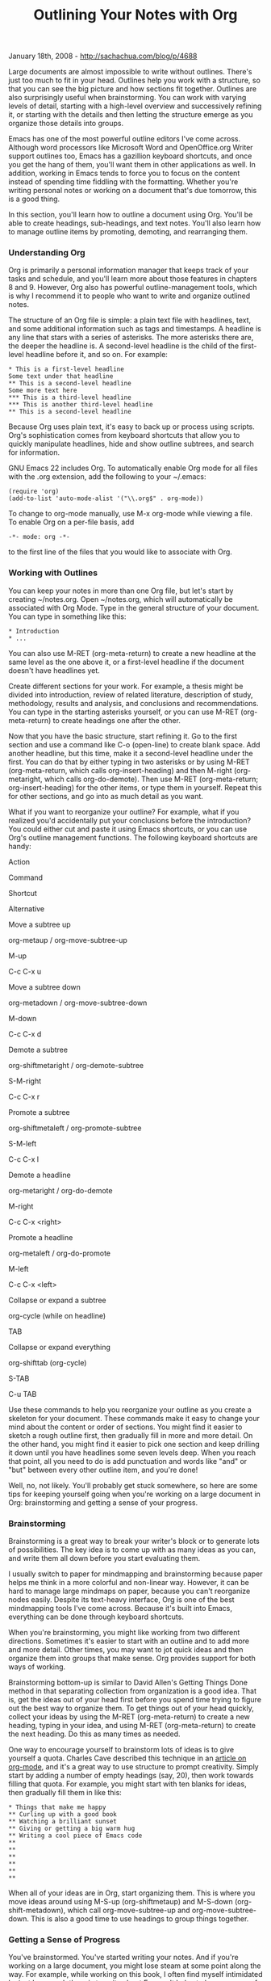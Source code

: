 #+TITLE: Outlining Your Notes with Org

January 18th, 2008 -
[[http://sachachua.com/blog/p/4688][http://sachachua.com/blog/p/4688]]

Large documents are almost impossible to write without outlines. There's
just too much to fit in your head. Outlines help you work with a
structure, so that you can see the big picture and how sections fit
together. Outlines are also surprisingly useful when brainstorming. You
can work with varying levels of detail, starting with a high-level
overview and successively refining it, or starting with the details and
then letting the structure emerge as you organize those details into
groups.

Emacs has one of the most powerful outline editors I've come across.
Although word processors like Microsoft Word and OpenOffice.org Writer
support outlines too, Emacs has a gazillion keyboard shortcuts, and once
you get the hang of them, you'll want them in other applications as
well. In addition, working in Emacs tends to force you to focus on the
content instead of spending time fiddling with the formatting. Whether
you're writing personal notes or working on a document that's due
tomorrow, this is a good thing.

In this section, you'll learn how to outline a document using Org.
You'll be able to create headings, sub-headings, and text notes. You'll
also learn how to manage outline items by promoting, demoting, and
rearranging them.

*** Understanding Org

Org is primarily a personal information manager that keeps track of your
tasks and schedule, and you'll learn more about those features in
chapters 8 and 9. However, Org also has powerful outline-management
tools, which is why I recommend it to people who want to write and
organize outlined notes.

The structure of an Org file is simple: a plain text file with
headlines, text, and some additional information such as tags and
timestamps. A headline is any line that stars with a series of
asterisks. The more asterisks there are, the deeper the headline is. A
second-level headline is the child of the first-level headline before
it, and so on. For example:

#+BEGIN_EXAMPLE
    * This is a first-level headline
    Some text under that headline
    ** This is a second-level headline
    Some more text here
    *** This is a third-level headline
    *** This is another third-level headline
    ** This is a second-level headline
#+END_EXAMPLE

Because Org uses plain text, it's easy to back up or process using
scripts. Org's sophistication comes from keyboard shortcuts that allow
you to quickly manipulate headlines, hide and show outline subtrees, and
search for information.

GNU Emacs 22 includes Org. To automatically enable Org mode for all
files with the .org extension, add the following to your ~/.emacs:

#+BEGIN_EXAMPLE
    (require 'org)
    (add-to-list 'auto-mode-alist '("\\.org$" . org-mode))
#+END_EXAMPLE

To change to org-mode manually, use M-x org-mode while viewing a file.
To enable Org on a per-file basis, add

#+BEGIN_EXAMPLE
    -*- mode: org -*- 
#+END_EXAMPLE

to the first line of the files that you would like to associate with
Org.

*** Working with Outlines

You can keep your notes in more than one Org file, but let's start by
creating ~/notes.org. Open ~/notes.org, which will automatically be
associated with Org Mode. Type in the general structure of your
document. You can type in something like this:

#+BEGIN_EXAMPLE
     * Introduction
     * ...
#+END_EXAMPLE

You can also use M-RET (org-meta-return) to create a new headline at the
same level as the one above it, or a first-level headline if the
document doesn't have headlines yet.

Create different sections for your work. For example, a thesis might be
divided into introduction, review of related literature, description of
study, methodology, results and analysis, and conclusions and
recommendations. You can type in the starting asterisks yourself, or you
can use M-RET (org-meta-return) to create headings one after the other.

Now that you have the basic structure, start refining it. Go to the
first section and use a command like C-o (open-line) to create blank
space. Add another headline, but this time, make it a second-level
headline under the first. You can do that by either typing in two
asterisks or by using M-RET (org-meta-return, which calls
org-insert-heading) and then M-right (org-metaright, which calls
org-do-demote). Then use M-RET (org-meta-return; org-insert-heading) for
the other items, or type them in yourself. Repeat this for other
sections, and go into as much detail as you want.

What if you want to reorganize your outline? For example, what if you
realized you'd accidentally put your conclusions before the
introduction? You could either cut and paste it using Emacs shortcuts,
or you can use Org's outline management functions. The following
keyboard shortcuts are handy:

Action

Command

Shortcut

Alternative

Move a subtree up

org-metaup / org-move-subtree-up

M-up

C-c C-x u

Move a subtree down

org-metadown / org-move-subtree-down

M-down

C-c C-x d

Demote a subtree

org-shiftmetaright / org-demote-subtree

S-M-right

C-c C-x r

Promote a subtree

org-shiftmetaleft / org-promote-subtree

S-M-left

C-c C-x l

Demote a headline

org-metaright / org-do-demote

M-right

C-c C-x <right>

Promote a headline

org-metaleft / org-do-promote

M-left

C-c C-x <left>

Collapse or expand a subtree

org-cycle (while on headline)

TAB

Collapse or expand everything

org-shifttab (org-cycle)

S-TAB

C-u TAB

Use these commands to help you reorganize your outline as you create a
skeleton for your document. These commands make it easy to change your
mind about the content or order of sections. You might find it easier to
sketch a rough outline first, then gradually fill in more and more
detail. On the other hand, you might find it easier to pick one section
and keep drilling it down until you have headlines some seven levels
deep. When you reach that point, all you need to do is add punctuation
and words like "and" or "but" between every other outline item, and
you're done!

Well, no, not likely. You'll probably get stuck somewhere, so here are
some tips for keeping yourself going when you're working on a large
document in Org: brainstorming and getting a sense of your progress.

*** Brainstorming

Brainstorming is a great way to break your writer's block or to generate
lots of possibilities. The key idea is to come up with as many ideas as
you can, and write them all down before you start evaluating them.

I usually switch to paper for mindmapping and brainstorming because
paper helps me think in a more colorful and non-linear way. However, it
can be hard to manage large mindmaps on paper, because you can't
reorganize nodes easily. Despite its text-heavy interface, Org is one of
the best mindmapping tools I've come across. Because it's built into
Emacs, everything can be done through keyboard shortcuts.

When you're brainstorming, you might like working from two different
directions. Sometimes it's easier to start with an outline and to add
more and more detail. Other times, you may want to jot quick ideas and
then organize them into groups that make sense. Org provides support for
both ways of working.

Brainstorming bottom-up is similar to David Allen's Getting Things Done
method in that separating collection from organization is a good idea.
That is, get the ideas out of your head first before you spend time
trying to figure out the best way to organize them. To get things out of
your head quickly, collect your ideas by using the M-RET
(org-meta-return) to create a new heading, typing in your idea, and
using M-RET (org-meta-return) to create the next heading. Do this as
many times as needed.

One way to encourage yourself to brainstorm lots of ideas is to give
yourself a quota. Charles Cave described this technique in an
[[http://members.optusnet.com.au/~charles57/GTD/Natural_Project_Planning.html][article
on org-mode]], and it's a great way to use structure to prompt
creativity. Simply start by adding a number of empty headings (say, 20),
then work towards filling that quota. For example, you might start with
ten blanks for ideas, then gradually fill them in like this:

#+BEGIN_EXAMPLE
    * Things that make me happy
    ** Curling up with a good book
    ** Watching a brilliant sunset
    ** Giving or getting a big warm hug
    ** Writing a cool piece of Emacs code
    ** 
    ** 
    ** 
    **
    ** 
    **
#+END_EXAMPLE

When all of your ideas are in Org, start organizing them. This is where
you move ideas around using M-S-up (org-shiftmetaup) and M-S-down
(org-shift-metadown), which call org-move-subtree-up and
org-move-subtree-down. This is also a good time to use headings to group
things together.

*** Getting a Sense of Progress

You've brainstormed. You've started writing your notes. And if you're
working on a large document, you might lose steam at some point along
the way. For example, while working on this book, I often find myself
intimidated by just how much there is to write about Emacs. It helps to
have a sense of progress such as the number of words written or the
number of sections completed. To see a word count that updates every
second, add this code to your ~/.emacs:

#+BEGIN_EXAMPLE
    (defvar count-words-buffer
      nil
      "*Number of words in the buffer.")

    (defun wicked/update-wc ()
      (interactive)
      (setq count-words-buffer (number-to-string (count-words-buffer)))
      (force-mode-line-update))
      
    ; only setup timer once
    (unless count-words-buffer
      ;; seed count-words-paragraph
      ;; create timer to keep count-words-paragraph updated
      (run-with-idle-timer 1 t 'wicked/update-wc))

    ;; add count words paragraph the mode line
    (unless (memq 'count-words-buffer global-mode-string)
      (add-to-list 'global-mode-string "words: " t)
      (add-to-list 'global-mode-string 'count-words-buffer t)) 

    ;; count number of words in current paragraph
    (defun count-words-buffer ()
      "Count the number of words in the current paragraph."
      (interactive)
      (save-excursion
        (goto-char (point-min))
        (let ((count 0))
          (while (not (eobp))
        (forward-word 1)
            (setq count (1+ count)))
          count)))
#+END_EXAMPLE

The best way I've found to track my progress in terms of sections is to
use a checklist. For example, the collapsed view for this section looks
like this:

#+BEGIN_EXAMPLE
    ** Outline Notes with Org [7/9]    ;; (1)
    *** [X] Outlining Your Notes...    ;; (2)
    *** [X] Understanding Org...
    *** [X] Working with Outlines...
    *** [X] Brainstorming...
    *** [ ] Getting a Sense of Progress... ;; (3)
    *** [X] Searching Your Notes...
    *** [X] Hyperlinks...
    *** [X] Publishing Your Notes...
    *** [ ] Integrating Remember with Org
#+END_EXAMPLE

-  (1): [7/9] shows that I've completed 7 of 9 parts.
-  (2): [X] indicates finished parts.
-  (3): [ ] indicates parts I still need to do.

This is based on the checklist feature in Org. However, the standard
feature works only with lists like this:

#+BEGIN_EXAMPLE
    *** Items [1/3]
    - [X] Item 1
    - [ ] Item 2
    - [ ] Item 3
#+END_EXAMPLE

Add the following code to your ~/.emacs in order to make the function
work with headlines:

#+BEGIN_EXAMPLE
    (defun wicked/org-update-checkbox-count (&optional all)
      "Update the checkbox statistics in the current section.
    This will find all statistic cookies like [57%] and [6/12] and update
    them with the current numbers.  With optional prefix argument ALL,
    do this for the whole buffer."
      (interactive "P")
      (save-excursion
        (let* ((buffer-invisibility-spec (org-inhibit-invisibility)) 
           (beg (condition-case nil
                (progn (outline-back-to-heading) (point))
              (error (point-min))))
           (end (move-marker
             (make-marker)
             (progn (or (outline-get-next-sibling) ;; (1)
                    (goto-char (point-max)))
                (point))))   
           (re "\\(\\[[0-9]*%\\]\\)\\|\\(\\[[0-9]*/[0-9]*\\]\\)")
           (re-box
            "^[ \t]*\\(*+\\|[-+*]\\|[0-9]+[.)]\\) +\\(\\[[- X]\\]\\)")
           b1 e1 f1 c-on c-off lim (cstat 0))
          (when all
        (goto-char (point-min))
        (or (outline-get-next-sibling) (goto-char (point-max))) ;; (2)
        (setq beg (point) end (point-max)))
          (goto-char beg)
          (while (re-search-forward re end t)
        (setq cstat (1+ cstat)
              b1 (match-beginning 0)
              e1 (match-end 0)
              f1 (match-beginning 1)
              lim (cond
               ((org-on-heading-p)
                (or (outline-get-next-sibling) ;; (3)
                (goto-char (point-max)))
                (point))
               ((org-at-item-p) (org-end-of-item) (point))
               (t nil))
              c-on 0 c-off 0)
        (goto-char e1)
        (when lim
          (while (re-search-forward re-box lim t)
            (if (member (match-string 2) '("[ ]" "[-]"))
            (setq c-off (1+ c-off))
              (setq c-on (1+ c-on))))
          (goto-char b1)
          (insert (if f1
                  (format "[%d%%]" (/ (* 100 c-on)
                          (max 1 (+ c-on c-off))))
                (format "[%d/%d]" c-on (+ c-on c-off))))
          (and (looking-at "\\[.*?\\]")
               (replace-match ""))))
          (when (interactive-p)
        (message "Checkbox statistics updated %s (%d places)"
             (if all "in entire file" "in current outline entry")
             cstat)))))
    (defadvice org-update-checkbox-count (around wicked activate)
      "Fix the built-in checkbox count to understand headlines."
      (setq ad-return-value
        (wicked/org-update-checkbox-count (ad-get-arg 1))))
#+END_EXAMPLE

Now add [ ] or [X] to the lower-level headlines you want to track. Add
[/] to the end of the higher-level headline containing those headlines.
Type C-c # (org-update-checkbox-count) to update the count for the
current headline, or C-u C-c C-# (org-update-checkbox-count) to update
all checkbox counts in the whole buffer.

If you want to see the percentage of completed items, use [%] instead of
[/]. I find 7/9 to be easier to understand than 71%, but fractions might
work better for other cases.

Okay, you've written a lot. How do you find information again?

*** Searching Your Notes

When you're writing your notes, you might need to refer to something
you've written. You may find it helpful to split your screen in two with
C-x 3 (split-window-horizontally) or C-x 2 (split-window-vertically). To
switch to another window, type C-x o (other-window) or click on the
window. To return to just one window, use C-x 1 (delete-other-windows)
to focus on just the current window, or C-x 0 (delete-window) to get rid
of the current window.

Now that you've split your screen, how do you quickly search through
your notes? C-s (isearch-forward) and C-r (isearch-backward) are two of
the most useful Emacs keyboard shortcuts you'll ever learn. Use them to
not only interactively search your Org file, but also to quickly jump to
sections. For example, I often search for headlines by typing * and the
first word. Org searches collapsed sections, so you don't need to open
everything before searching.

To search using Org's outline structure, use C-c / r (org-sparse-tree,
regexp), which will show only entries matching a regular expression. For
more information about regular expressions, read the Emacs info manual
entry on Regexps. Here are a few examples:

| *To find*                                                                              | *Search for*   |
| All entries containing "cat"                                                           | cat            |
| All entries that contain "cat" as a word by itself (example: "cat," but not "catch")   | \<cat\>        |
| All entries that contain 2006, 2007, or 2008                                           | 200[678]       |

*** Hyperlinks

If you find yourself frequently searching for some sections, you might
want to create hyperlinks to them. For example, if you're using one file
for all of your project notes instead of splitting it up into one file
per project, then you probably want a list of projects at the beginning
of the file so that you can jump to each project quickly.

You can also use hyperlinks to keep track of your current working
position. For example, if you're working on a long document and you want
to keep your place, create a link anchor like <<TODO>> at the point
where you're editing, and add a link like [[TODO]] at the beginning of
your file.

You can create a hyperlink to a text search by putting the keywords
between two pairs of square brackets, like this:

#+BEGIN_EXAMPLE
      See [[things that make me happy]] 
#+END_EXAMPLE

You can open the link by moving the point to the link and typing C-c C-o
(org-open-at-point). You can also click on the link to open it. Org will
then search for text matching the query. If Org doesn't find an exact
match, it tries to match similar text, such as "Things that make me
really really happy".

If you find that the link does not go where you want it to go, you can
limit the text search. For example, if you want to link to a headline
and you know the headline will be unique, you can add an asterisk at the
beginning of the link text in order to limit the search to headlines.
For example, given the following text:

#+BEGIN_EXAMPLE
    In this file, I'll write notes on the things that make me happy. (1)
    If I ever need a spot of cheering up, I'll know just what to do! 

    ** Things that make me happy (2) 
    *** ...

    Example 
    Link 1: [[things that make me happy]] 

    Link 2: [[*things that make me happy]] 
#+END_EXAMPLE

Link 1 would lead to (1), and Link 2 would lead to (2).

To define a link anchor, put the text in double angled brackets like
this:

#+BEGIN_EXAMPLE
    <<things that make me happy>> 
#+END_EXAMPLE

A link like [[things that make me happy]] would then link to that
instead of other occurances of the text.

You can define keywords that will be automatically hyperlinked
throughout the file by using radio targets. For example, if you're
writing a jargon-filled document and you frequently need to refer to the
definitions, it may help to make a glossary of terms such as "regexp"
and "radio target", and then define them in a glossary section at the
end of the file, like this:

#+BEGIN_EXAMPLE
    *** glossary
    <<<radio target>>> A word or phrase that is automatically hyperlinked whenever it appears. 
    <<<regexp>>> A regular expression. See the Emacs info manual. 
#+END_EXAMPLE

Radio targets are automatically enabled when an Org file is opened in
Emacs. If you've just added a radio target, enable it by moving the
point to the anchor and pressing C-c C-c (org-ctrl-c-ctrl-c). This turns
all instances of the text into hyperlinks that point to the radio
target.

*** Publishing Your Notes

You can keep your notes as a plain text file, or you can publish them as
HTML or LaTeX. HTML seems to be the easiest way to let non-Emacs users
read your notes, as a large text file without pretty colors can be hard
to read.

To export a file to any of the formats that Org understands by default,
type C-c C-e (org-export). You can then type ‘h' (org-export-as-html) to
export it as HTML for websites. You can also type ‘l'
(org-export-as-latex) to export it to LaTeX, a scientific typesetting
language, which can then be published as PDF or PS. Another way to
convert it to PDF is to export it as HTML, open it in OpenOffice.org
Writer, and use the Export to PDF feature. You can also open HTML
documents in other popular word processors to convert them to other
supported formats.

By default, Org exports all the content in the current file. To limit it
only to the visible content, use C-c C-e v (org-export-visible) followed
by either ‘h' for HTML or ‘l' for LaTeX.

If you share your notes, you may want to export an HTML version every
time you save an Org file. Here is a quick and dirty way to publish all
Org files to HTML every time you save them:

#+BEGIN_EXAMPLE
    (defun wicked/org-publish-files-maybe ()
      "Publish this file."
      (org-export-as-html-batch)
      nil)
    (add-hook 'org-mode-hook  ;; (1)
     (lambda () 
      (add-hook (make-local-variable 'after-save-hook) ;; (2)
                'wicked/org-publish-files-maybe)))
#+END_EXAMPLE

(Update: Feb 22 2011: Thanks to Neilen for the fix!)

-  (1) Every time a buffer is set to Org mode...
-  (2) Add a function that publishes the file every time that file is
   saved.

What if most of your files are private, but you want to publish only a
few of them? To control this, let's add a new special keyword
"#+PUBLISH" to the beginning of the files that you want to be
automatically published. Replace the previous code in your ~/.emacs with
this:

#+BEGIN_EXAMPLE
    (defun wicked/org-publish-files-maybe ()
      "Publish this file if it contains the #+PUBLISH: keyword"
      (save-excursion
       (save-restriction
        (widen)
        (goto-char (point-min))
        (when (re-search-forward 
               "^#?[ \t]*\\+\\(PUBLISH\\)"
               nil t) 
         (org-export-as-html-batch)   
         nil))))

    (add-hook 'org-mode-hook
     (lambda ()
      (add-hook (make-local-variable 'after-save-hook)
                'wicked/org-publish-files-maybe)))
#+END_EXAMPLE

and add #+PUBLISH on a line by itself to your ~/notes.org file, like
this:

#+BEGIN_EXAMPLE
     #+PUBLISH
     * Things that make me happy
#+END_EXAMPLE

When you save any Org file that contains the keyword, the corresponding
HTML page will also be created. You can then use a program like rsync or
scp to copy the file to a webserver, or you can copy it to a shared
directory.

*** Integrating Remember with Org

You can use Remember to collect notes that you will later integrate into
your outline. Add the following code to your ~/.emacs to set it up:

#+BEGIN_EXAMPLE
    (global-set-key (kbd "C-c r") 'remember)    ;; (1)
    (add-hook 'remember-mode-hook 'org-remember-apply-template) ;; (2)
    (setq org-remember-templates  
          '((?n "* %U %?\n\n  %i\n  %a" "~/notes.org")))  ;; (3)
    (setq remember-annotation-functions '(org-remember-annotation)) ;; (4)
    (setq remember-handler-functions '(org-remember-handler)) ;; (5)
#+END_EXAMPLE

-  1: Handy keyboard shortcut for (r)emember
-  2: Creates a template for (n)otes
-  3: Create a note template which saves the note to ~/notes.org, or
   whichever Org file you want to use
-  4: Creates org-compatible context links
-  5: Saves remembered notes to an Org file

With this code, you can type C-c r n (remember, Notes template) to pop
up a buffer (usually containing a link to whatever you were looking at),
write your note, and type C-c C-c (remember-buffer) to save the note and
close the buffer.

You can use this to store snippets in your notes file, or to quickly
capture an idea that comes up when you're doing something else.

Now you know how to sketch an outline, reorganize it, fill it in,
brainstorm, stay motivated, and publish your notes. I look forward to
reading what you have to share!
